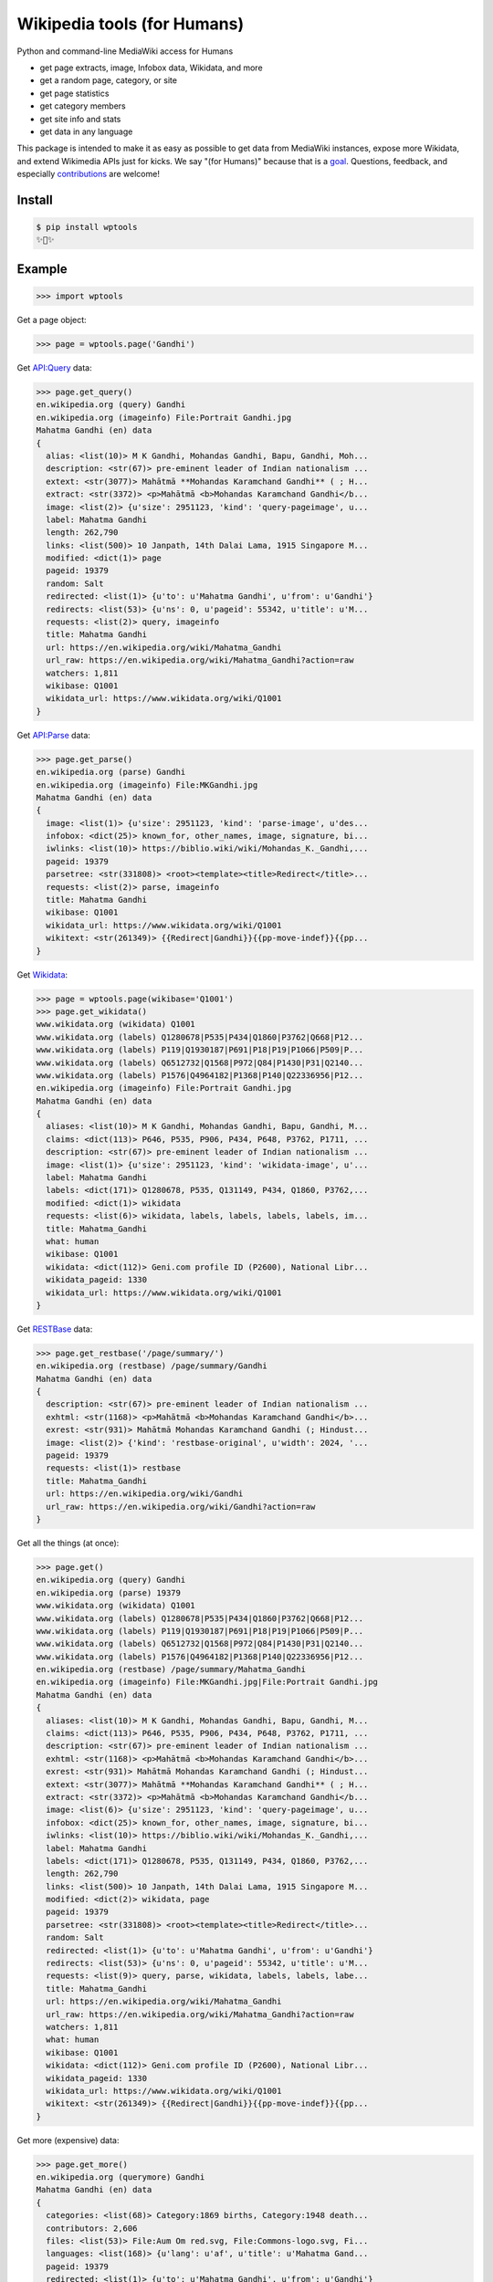 Wikipedia tools (for Humans)
============================

.. image:: https://img.shields.io/pypi/v/wptools.svg
        :target: https://pypi.python.org/pypi/wptools/

.. image:: https://travis-ci.org/siznax/wptools.svg?branch=master
        :target: https://travis-ci.org/siznax/wptools

.. image:: https://coveralls.io/repos/github/siznax/wptools/badge.svg?branch=master
        :target: https://coveralls.io/github/siznax/wptools

Python and command-line MediaWiki access for Humans

- get page extracts, image, Infobox data, Wikidata, and more
- get a random page, category, or site
- get page statistics
- get category members
- get site info and stats
- get data in any language

This package is intended to make it as easy as possible to get data
from MediaWiki instances, expose more Wikidata, and extend Wikimedia
APIs just for kicks. We say "(for Humans)" because that is a goal_.
Questions, feedback, and especially contributions_ are welcome!


Install
-------

.. code-block:: bash

    $ pip install wptools
    ✨🦄✨


Example
-------

.. code-block:: python

    >>> import wptools


Get a page object:

.. code-block:: python

    >>> page = wptools.page('Gandhi')


Get `API:Query`_ data:

.. _`API:Query`: https://www.mediawiki.org/wiki/API:Query

.. code-block:: python

    >>> page.get_query()
    en.wikipedia.org (query) Gandhi
    en.wikipedia.org (imageinfo) File:Portrait Gandhi.jpg
    Mahatma Gandhi (en) data
    {
      alias: <list(10)> M K Gandhi, Mohandas Gandhi, Bapu, Gandhi, Moh...
      description: <str(67)> pre-eminent leader of Indian nationalism ...
      extext: <str(3077)> Mahātmā **Mohandas Karamchand Gandhi** ( ; H...
      extract: <str(3372)> <p>Mahātmā <b>Mohandas Karamchand Gandhi</b...
      image: <list(2)> {u'size': 2951123, 'kind': 'query-pageimage', u...
      label: Mahatma Gandhi
      length: 262,790
      links: <list(500)> 10 Janpath, 14th Dalai Lama, 1915 Singapore M...
      modified: <dict(1)> page
      pageid: 19379
      random: Salt
      redirected: <list(1)> {u'to': u'Mahatma Gandhi', u'from': u'Gandhi'}
      redirects: <list(53)> {u'ns': 0, u'pageid': 55342, u'title': u'M...
      requests: <list(2)> query, imageinfo
      title: Mahatma Gandhi
      url: https://en.wikipedia.org/wiki/Mahatma_Gandhi
      url_raw: https://en.wikipedia.org/wiki/Mahatma_Gandhi?action=raw
      watchers: 1,811
      wikibase: Q1001
      wikidata_url: https://www.wikidata.org/wiki/Q1001
    }


Get `API:Parse`_ data:

.. _`API:Parse`: https://www.mediawiki.org/wiki/API:Parse

.. code-block:: python

    >>> page.get_parse()
    en.wikipedia.org (parse) Gandhi
    en.wikipedia.org (imageinfo) File:MKGandhi.jpg
    Mahatma Gandhi (en) data
    {
      image: <list(1)> {u'size': 2951123, 'kind': 'parse-image', u'des...
      infobox: <dict(25)> known_for, other_names, image, signature, bi...
      iwlinks: <list(10)> https://biblio.wiki/wiki/Mohandas_K._Gandhi,...
      pageid: 19379
      parsetree: <str(331808)> <root><template><title>Redirect</title>...
      requests: <list(2)> parse, imageinfo
      title: Mahatma Gandhi
      wikibase: Q1001
      wikidata_url: https://www.wikidata.org/wiki/Q1001
      wikitext: <str(261349)> {{Redirect|Gandhi}}{{pp-move-indef}}{{pp...
    }


Get Wikidata_:

.. _Wikidata: https://www.wikidata.org/w/api.php

.. code-block:: python

    >>> page = wptools.page(wikibase='Q1001')
    >>> page.get_wikidata()
    www.wikidata.org (wikidata) Q1001
    www.wikidata.org (labels) Q1280678|P535|P434|Q1860|P3762|Q668|P12...
    www.wikidata.org (labels) P119|Q1930187|P691|P18|P19|P1066|P509|P...
    www.wikidata.org (labels) Q6512732|Q1568|P972|Q84|P1430|P31|Q2140...
    www.wikidata.org (labels) P1576|Q4964182|P1368|P140|Q22336956|P12...
    en.wikipedia.org (imageinfo) File:Portrait Gandhi.jpg
    Mahatma Gandhi (en) data
    {
      aliases: <list(10)> M K Gandhi, Mohandas Gandhi, Bapu, Gandhi, M...
      claims: <dict(113)> P646, P535, P906, P434, P648, P3762, P1711, ...
      description: <str(67)> pre-eminent leader of Indian nationalism ...
      image: <list(1)> {u'size': 2951123, 'kind': 'wikidata-image', u'...
      label: Mahatma Gandhi
      labels: <dict(171)> Q1280678, P535, Q131149, P434, Q1860, P3762,...
      modified: <dict(1)> wikidata
      requests: <list(6)> wikidata, labels, labels, labels, labels, im...
      title: Mahatma_Gandhi
      what: human
      wikibase: Q1001
      wikidata: <dict(112)> Geni.com profile ID (P2600), National Libr...
      wikidata_pageid: 1330
      wikidata_url: https://www.wikidata.org/wiki/Q1001
    }


Get RESTBase_ data:

.. _RESTBase: https://www.mediawiki.org/wiki/RESTBase

.. code-block:: python

    >>> page.get_restbase('/page/summary/')
    en.wikipedia.org (restbase) /page/summary/Gandhi
    Mahatma Gandhi (en) data
    {
      description: <str(67)> pre-eminent leader of Indian nationalism ...
      exhtml: <str(1168)> <p>Mahātmā <b>Mohandas Karamchand Gandhi</b>...
      exrest: <str(931)> Mahātmā Mohandas Karamchand Gandhi (; Hindust...
      image: <list(2)> {'kind': 'restbase-original', u'width': 2024, '...
      pageid: 19379
      requests: <list(1)> restbase
      title: Mahatma_Gandhi
      url: https://en.wikipedia.org/wiki/Gandhi
      url_raw: https://en.wikipedia.org/wiki/Gandhi?action=raw
    }


Get all the things (at once):

.. code-block:: python

    >>> page.get()
    en.wikipedia.org (query) Gandhi
    en.wikipedia.org (parse) 19379
    www.wikidata.org (wikidata) Q1001
    www.wikidata.org (labels) Q1280678|P535|P434|Q1860|P3762|Q668|P12...
    www.wikidata.org (labels) P119|Q1930187|P691|P18|P19|P1066|P509|P...
    www.wikidata.org (labels) Q6512732|Q1568|P972|Q84|P1430|P31|Q2140...
    www.wikidata.org (labels) P1576|Q4964182|P1368|P140|Q22336956|P12...
    en.wikipedia.org (restbase) /page/summary/Mahatma_Gandhi
    en.wikipedia.org (imageinfo) File:MKGandhi.jpg|File:Portrait Gandhi.jpg
    Mahatma Gandhi (en) data
    {
      aliases: <list(10)> M K Gandhi, Mohandas Gandhi, Bapu, Gandhi, M...
      claims: <dict(113)> P646, P535, P906, P434, P648, P3762, P1711, ...
      description: <str(67)> pre-eminent leader of Indian nationalism ...
      exhtml: <str(1168)> <p>Mahātmā <b>Mohandas Karamchand Gandhi</b>...
      exrest: <str(931)> Mahātmā Mohandas Karamchand Gandhi (; Hindust...
      extext: <str(3077)> Mahātmā **Mohandas Karamchand Gandhi** ( ; H...
      extract: <str(3372)> <p>Mahātmā <b>Mohandas Karamchand Gandhi</b...
      image: <list(6)> {u'size': 2951123, 'kind': 'query-pageimage', u...
      infobox: <dict(25)> known_for, other_names, image, signature, bi...
      iwlinks: <list(10)> https://biblio.wiki/wiki/Mohandas_K._Gandhi,...
      label: Mahatma Gandhi
      labels: <dict(171)> Q1280678, P535, Q131149, P434, Q1860, P3762,...
      length: 262,790
      links: <list(500)> 10 Janpath, 14th Dalai Lama, 1915 Singapore M...
      modified: <dict(2)> wikidata, page
      pageid: 19379
      parsetree: <str(331808)> <root><template><title>Redirect</title>...
      random: Salt
      redirected: <list(1)> {u'to': u'Mahatma Gandhi', u'from': u'Gandhi'}
      redirects: <list(53)> {u'ns': 0, u'pageid': 55342, u'title': u'M...
      requests: <list(9)> query, parse, wikidata, labels, labels, labe...
      title: Mahatma_Gandhi
      url: https://en.wikipedia.org/wiki/Mahatma_Gandhi
      url_raw: https://en.wikipedia.org/wiki/Mahatma_Gandhi?action=raw
      watchers: 1,811
      what: human
      wikibase: Q1001
      wikidata: <dict(112)> Geni.com profile ID (P2600), National Libr...
      wikidata_pageid: 1330
      wikidata_url: https://www.wikidata.org/wiki/Q1001
      wikitext: <str(261349)> {{Redirect|Gandhi}}{{pp-move-indef}}{{pp...
    }


Get more (expensive) data:

.. code-block:: python

    >>> page.get_more()
    en.wikipedia.org (querymore) Gandhi
    Mahatma Gandhi (en) data
    {
      categories: <list(68)> Category:1869 births, Category:1948 death...
      contributors: 2,606
      files: <list(53)> File:Aum Om red.svg, File:Commons-logo.svg, Fi...
      languages: <list(168)> {u'lang': u'af', u'title': u'Mahatma Gand...
      pageid: 19379
      redirected: <list(1)> {u'to': u'Mahatma Gandhi', u'from': u'Gandhi'}
      requests: <list(1)> querymore
      title: Mahatma Gandhi
      views: 19,242
    }


Get data in `another language`_:

.. _`another language`: https://github.com/siznax/wptools/wiki/Language-Codes

.. code-block:: python

    >>> page = wptools.page(lang='zh')
    zh.wikipedia.org (random) 🍰
    哈莉特·塔布曼 (zh) data
    {
      pageid: 211070
      title: 哈莉特·塔布曼
    }


Get data from `another wiki`_:

.. _`another wiki`: https://meta.wikimedia.org/wiki/List_of_Wikipedias

.. code-block:: python

    >>> page = wptools.page(wiki='en.wikiquote.org')
    en.wikiquote.org (random) 🍪
    Malala_Yousafzai (en)
    {
      pageid: 146817
      title: Malala_Yousafzai
    }


Documentation
-------------

See our wiki_.


Please enjoy!


@siznax 👹


.. _contributions: https://github.com/siznax/wptools/blob/master/CONTRIBUTING.md
.. _goal: http://docs.python-requests.org/en/master/user/intro/
.. _wiki: https://github.com/siznax/wptools/wiki
